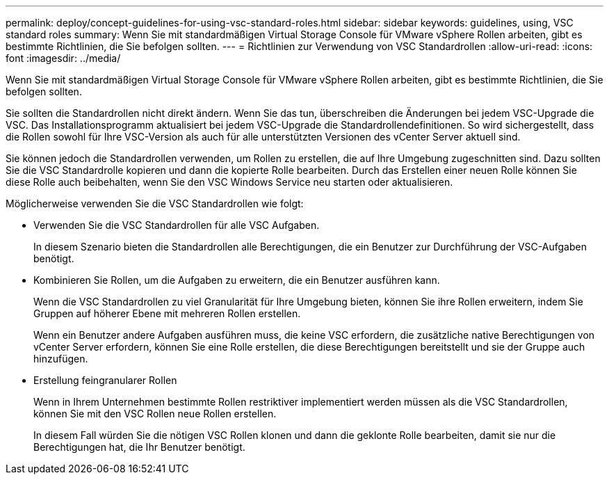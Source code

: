 ---
permalink: deploy/concept-guidelines-for-using-vsc-standard-roles.html 
sidebar: sidebar 
keywords: guidelines, using, VSC standard roles 
summary: Wenn Sie mit standardmäßigen Virtual Storage Console für VMware vSphere Rollen arbeiten, gibt es bestimmte Richtlinien, die Sie befolgen sollten. 
---
= Richtlinien zur Verwendung von VSC Standardrollen
:allow-uri-read: 
:icons: font
:imagesdir: ../media/


[role="lead"]
Wenn Sie mit standardmäßigen Virtual Storage Console für VMware vSphere Rollen arbeiten, gibt es bestimmte Richtlinien, die Sie befolgen sollten.

Sie sollten die Standardrollen nicht direkt ändern. Wenn Sie das tun, überschreiben die Änderungen bei jedem VSC-Upgrade die VSC. Das Installationsprogramm aktualisiert bei jedem VSC-Upgrade die Standardrollendefinitionen. So wird sichergestellt, dass die Rollen sowohl für Ihre VSC-Version als auch für alle unterstützten Versionen des vCenter Server aktuell sind.

Sie können jedoch die Standardrollen verwenden, um Rollen zu erstellen, die auf Ihre Umgebung zugeschnitten sind. Dazu sollten Sie die VSC Standardrolle kopieren und dann die kopierte Rolle bearbeiten. Durch das Erstellen einer neuen Rolle können Sie diese Rolle auch beibehalten, wenn Sie den VSC Windows Service neu starten oder aktualisieren.

Möglicherweise verwenden Sie die VSC Standardrollen wie folgt:

* Verwenden Sie die VSC Standardrollen für alle VSC Aufgaben.
+
In diesem Szenario bieten die Standardrollen alle Berechtigungen, die ein Benutzer zur Durchführung der VSC-Aufgaben benötigt.

* Kombinieren Sie Rollen, um die Aufgaben zu erweitern, die ein Benutzer ausführen kann.
+
Wenn die VSC Standardrollen zu viel Granularität für Ihre Umgebung bieten, können Sie ihre Rollen erweitern, indem Sie Gruppen auf höherer Ebene mit mehreren Rollen erstellen.

+
Wenn ein Benutzer andere Aufgaben ausführen muss, die keine VSC erfordern, die zusätzliche native Berechtigungen von vCenter Server erfordern, können Sie eine Rolle erstellen, die diese Berechtigungen bereitstellt und sie der Gruppe auch hinzufügen.

* Erstellung feingranularer Rollen
+
Wenn in Ihrem Unternehmen bestimmte Rollen restriktiver implementiert werden müssen als die VSC Standardrollen, können Sie mit den VSC Rollen neue Rollen erstellen.

+
In diesem Fall würden Sie die nötigen VSC Rollen klonen und dann die geklonte Rolle bearbeiten, damit sie nur die Berechtigungen hat, die Ihr Benutzer benötigt.


